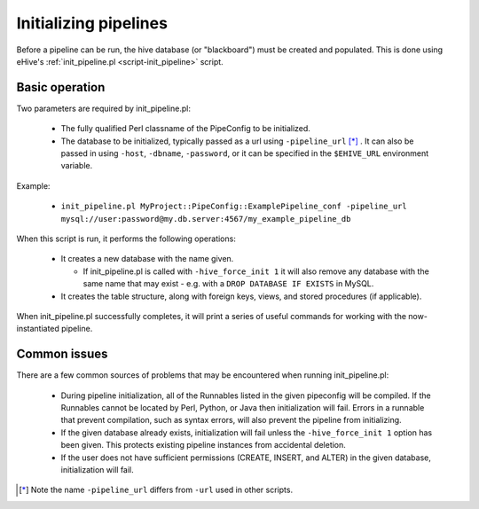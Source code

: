 .. eHive guide to running pipelines: initializing a pipeline with init_pipeline.pl

.. _init-pipeline-script:

Initializing pipelines
======================

Before a pipeline can be run, the hive database (or "blackboard") must
be created and populated. This is done using eHive's
:ref:`init_pipeline.pl <script-init_pipeline>` script.

Basic operation
---------------

Two parameters are required by init_pipeline.pl:

  - The fully qualified Perl classname of the PipeConfig to be initialized.

  - The database to be initialized, typically passed as a url using ``-pipeline_url`` [*]_ . It can also be passed in using ``-host``, ``-dbname``, ``-password``, or it can be specified in the ``$EHIVE_URL`` environment variable.

Example:

  - ``init_pipeline.pl MyProject::PipeConfig::ExamplePipeline_conf -pipeline_url mysql://user:password@my.db.server:4567/my_example_pipeline_db``

When this script is run, it performs the following operations:

  - It creates a new database with the name given.

    - If init_pipeline.pl is called with ``-hive_force_init 1`` it will also remove any database with the same name that may exist - e.g. with a ``DROP DATABASE IF EXISTS`` in MySQL.

  - It creates the table structure, along with foreign keys, views, and stored procedures (if applicable).

When init_pipeline.pl successfully completes, it will print a series of useful
commands for working with the now-instantiated pipeline.

Common issues
-------------

There are a few common sources of problems that may be encountered when running
init_pipeline.pl:

  - During pipeline initialization, all of the Runnables listed in the given pipeconfig will be compiled. If the Runnables cannot be located by Perl, Python, or Java then initialization will fail. Errors in a runnable that prevent compilation, such as syntax errors, will also prevent the pipeline from initializing.

  - If the given database already exists, initialization will fail unless the ``-hive_force_init 1`` option has been given. This protects existing pipeline instances from accidental deletion.

  - If the user does not have sufficient permissions (CREATE, INSERT, and ALTER) in the given database, initialization will fail.

.. [*] Note the name ``-pipeline_url`` differs from ``-url`` used in other scripts.
